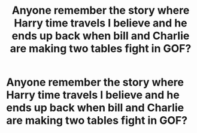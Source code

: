 #+TITLE: Anyone remember the story where Harry time travels I believe and he ends up back when bill and Charlie are making two tables fight in GOF?

* Anyone remember the story where Harry time travels I believe and he ends up back when bill and Charlie are making two tables fight in GOF?
:PROPERTIES:
:Author: davidb1521
:Score: 17
:DateUnix: 1600978216.0
:DateShort: 2020-Sep-24
:FlairText: What's That Fic?
:END:
